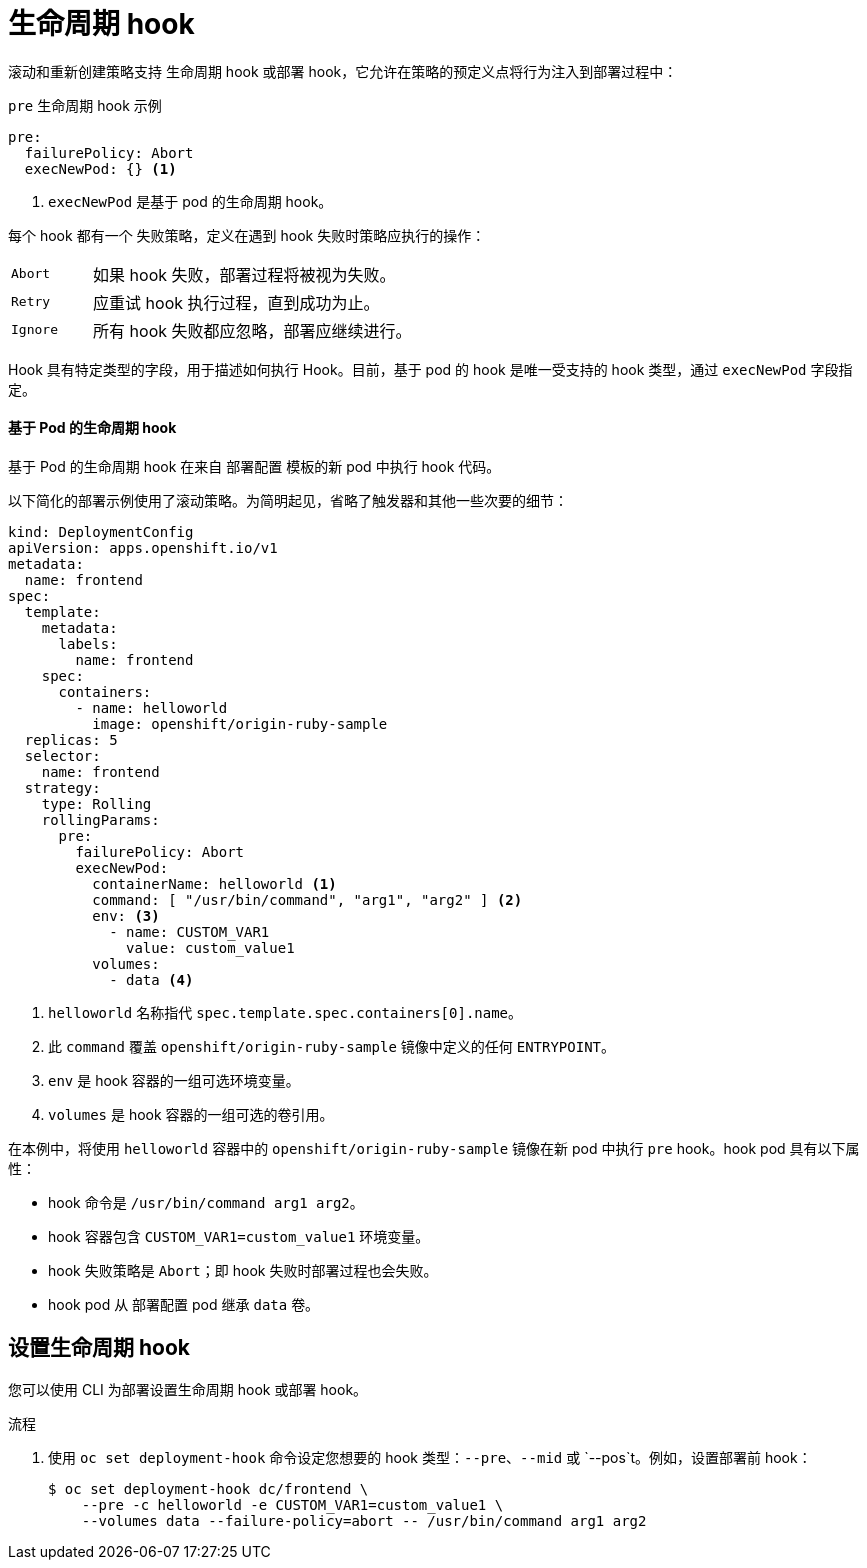 // Module included in the following assemblies:
//
// * applications/deployments/deployment-strategies.adoc

:_content-type: PROCEDURE
[id="deployments-lifecycle-hooks_{context}"]
= 生命周期 hook

滚动和重新创建策略支持 生命周期 hook 或部署 hook，它允许在策略的预定义点将行为注入到部署过程中：

.`pre` 生命周期 hook 示例
[source,yaml]
----
pre:
  failurePolicy: Abort
  execNewPod: {} <1>
----
<1> `execNewPod` 是基于 pod 的生命周期 hook。

每个 hook 都有一个 失败策略，定义在遇到 hook 失败时策略应执行的操作：

[cols="2,8"]
|===

.^|`Abort`
|如果 hook 失败，部署过程将被视为失败。

.^|`Retry`
|应重试 hook 执行过程，直到成功为止。

.^|`Ignore`
|所有 hook 失败都应忽略，部署应继续进行。
|===

Hook 具有特定类型的字段，用于描述如何执行 Hook。目前，基于 pod 的 hook 是唯一受支持的 hook 类型，通过 `execNewPod` 字段指定。

[discrete]
==== 基于 Pod 的生命周期 hook

基于 Pod 的生命周期 hook 在来自 `部署配置` 模板的新 pod 中执行 hook 代码。

以下简化的部署示例使用了滚动策略。为简明起见，省略了触发器和其他一些次要的细节：

[source,yaml]
----
kind: DeploymentConfig
apiVersion: apps.openshift.io/v1
metadata:
  name: frontend
spec:
  template:
    metadata:
      labels:
        name: frontend
    spec:
      containers:
        - name: helloworld
          image: openshift/origin-ruby-sample
  replicas: 5
  selector:
    name: frontend
  strategy:
    type: Rolling
    rollingParams:
      pre:
        failurePolicy: Abort
        execNewPod:
          containerName: helloworld <1>
          command: [ "/usr/bin/command", "arg1", "arg2" ] <2>
          env: <3>
            - name: CUSTOM_VAR1
              value: custom_value1
          volumes:
            - data <4>
----
<1> `helloworld` 名称指代 `spec.template.spec.containers[0].name`。
<2> 此 `command` 覆盖 `openshift/origin-ruby-sample` 镜像中定义的任何 `ENTRYPOINT`。
<3> `env` 是 hook 容器的一组可选环境变量。
<4> `volumes` 是 hook 容器的一组可选的卷引用。

在本例中，将使用 `helloworld` 容器中的 `openshift/origin-ruby-sample` 镜像在新 pod 中执行 `pre` hook。hook pod 具有以下属性：

* hook 命令是 `/usr/bin/command arg1 arg2`。
* hook 容器包含 `CUSTOM_VAR1=custom_value1` 环境变量。
* hook 失败策略是 `Abort`；即 hook 失败时部署过程也会失败。
* hook pod 从 `部署配置` pod 继承 `data` 卷。

[id="deployments-setting-lifecycle-hooks_{context}"]
== 设置生命周期 hook

您可以使用 CLI 为部署设置生命周期 hook 或部署 hook。

.流程

. 使用 `oc set deployment-hook` 命令设定您想要的 hook 类型：`--pre`、`--mid` 或 `--pos`t。例如，设置部署前 hook：
+
[source,terminal]
----
$ oc set deployment-hook dc/frontend \
    --pre -c helloworld -e CUSTOM_VAR1=custom_value1 \
    --volumes data --failure-policy=abort -- /usr/bin/command arg1 arg2
----

